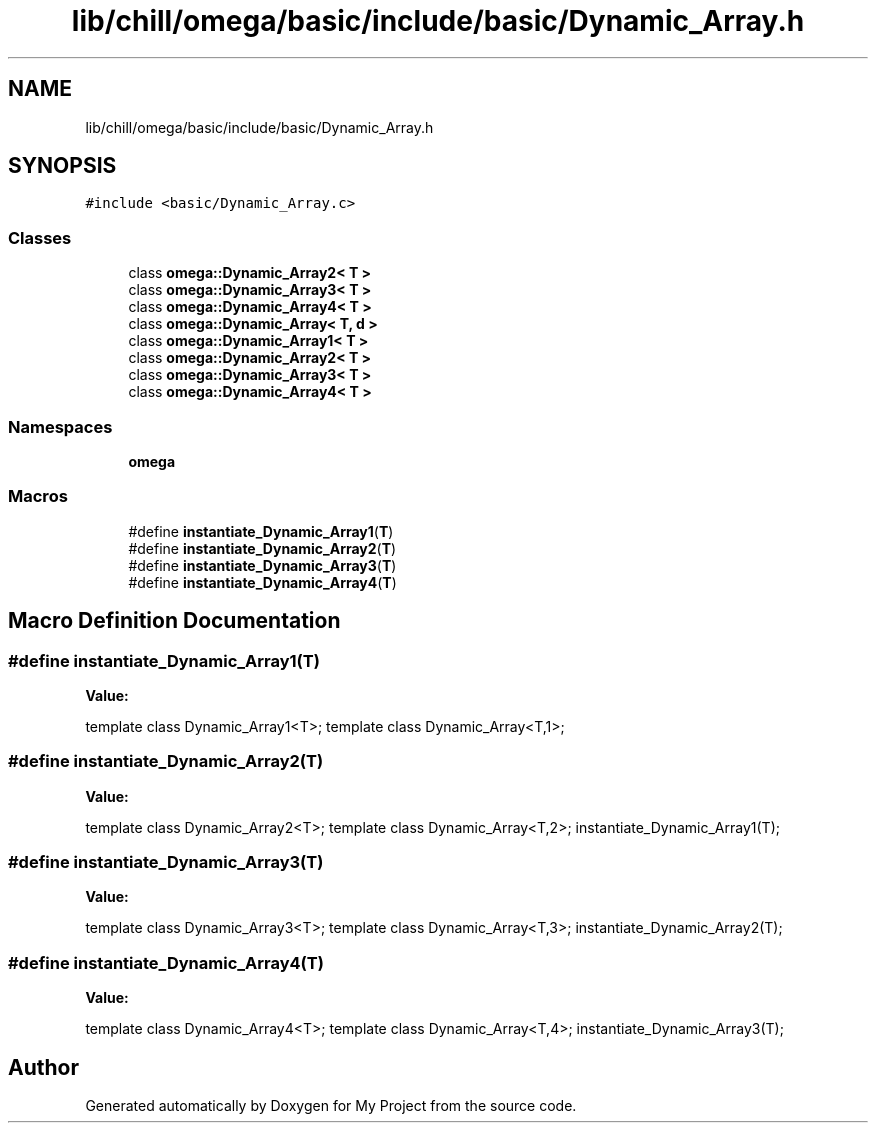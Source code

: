 .TH "lib/chill/omega/basic/include/basic/Dynamic_Array.h" 3 "Sun Jul 12 2020" "My Project" \" -*- nroff -*-
.ad l
.nh
.SH NAME
lib/chill/omega/basic/include/basic/Dynamic_Array.h
.SH SYNOPSIS
.br
.PP
\fC#include <basic/Dynamic_Array\&.c>\fP
.br

.SS "Classes"

.in +1c
.ti -1c
.RI "class \fBomega::Dynamic_Array2< T >\fP"
.br
.ti -1c
.RI "class \fBomega::Dynamic_Array3< T >\fP"
.br
.ti -1c
.RI "class \fBomega::Dynamic_Array4< T >\fP"
.br
.ti -1c
.RI "class \fBomega::Dynamic_Array< T, d >\fP"
.br
.ti -1c
.RI "class \fBomega::Dynamic_Array1< T >\fP"
.br
.ti -1c
.RI "class \fBomega::Dynamic_Array2< T >\fP"
.br
.ti -1c
.RI "class \fBomega::Dynamic_Array3< T >\fP"
.br
.ti -1c
.RI "class \fBomega::Dynamic_Array4< T >\fP"
.br
.in -1c
.SS "Namespaces"

.in +1c
.ti -1c
.RI " \fBomega\fP"
.br
.in -1c
.SS "Macros"

.in +1c
.ti -1c
.RI "#define \fBinstantiate_Dynamic_Array1\fP(\fBT\fP)"
.br
.ti -1c
.RI "#define \fBinstantiate_Dynamic_Array2\fP(\fBT\fP)"
.br
.ti -1c
.RI "#define \fBinstantiate_Dynamic_Array3\fP(\fBT\fP)"
.br
.ti -1c
.RI "#define \fBinstantiate_Dynamic_Array4\fP(\fBT\fP)"
.br
.in -1c
.SH "Macro Definition Documentation"
.PP 
.SS "#define instantiate_Dynamic_Array1(\fBT\fP)"
\fBValue:\fP
.PP
.nf
                   template class Dynamic_Array1<T>; \
                    template class Dynamic_Array<T,1>;
.fi
.SS "#define instantiate_Dynamic_Array2(\fBT\fP)"
\fBValue:\fP
.PP
.nf
                   template class Dynamic_Array2<T>;  \
                    template class Dynamic_Array<T,2>; \
                    instantiate_Dynamic_Array1(T);
.fi
.SS "#define instantiate_Dynamic_Array3(\fBT\fP)"
\fBValue:\fP
.PP
.nf
                   template class Dynamic_Array3<T>;  \
                    template class Dynamic_Array<T,3>; \
                    instantiate_Dynamic_Array2(T);
.fi
.SS "#define instantiate_Dynamic_Array4(\fBT\fP)"
\fBValue:\fP
.PP
.nf
                   template class Dynamic_Array4<T>;  \
                    template class Dynamic_Array<T,4>; \
                    instantiate_Dynamic_Array3(T);
.fi
.SH "Author"
.PP 
Generated automatically by Doxygen for My Project from the source code\&.
